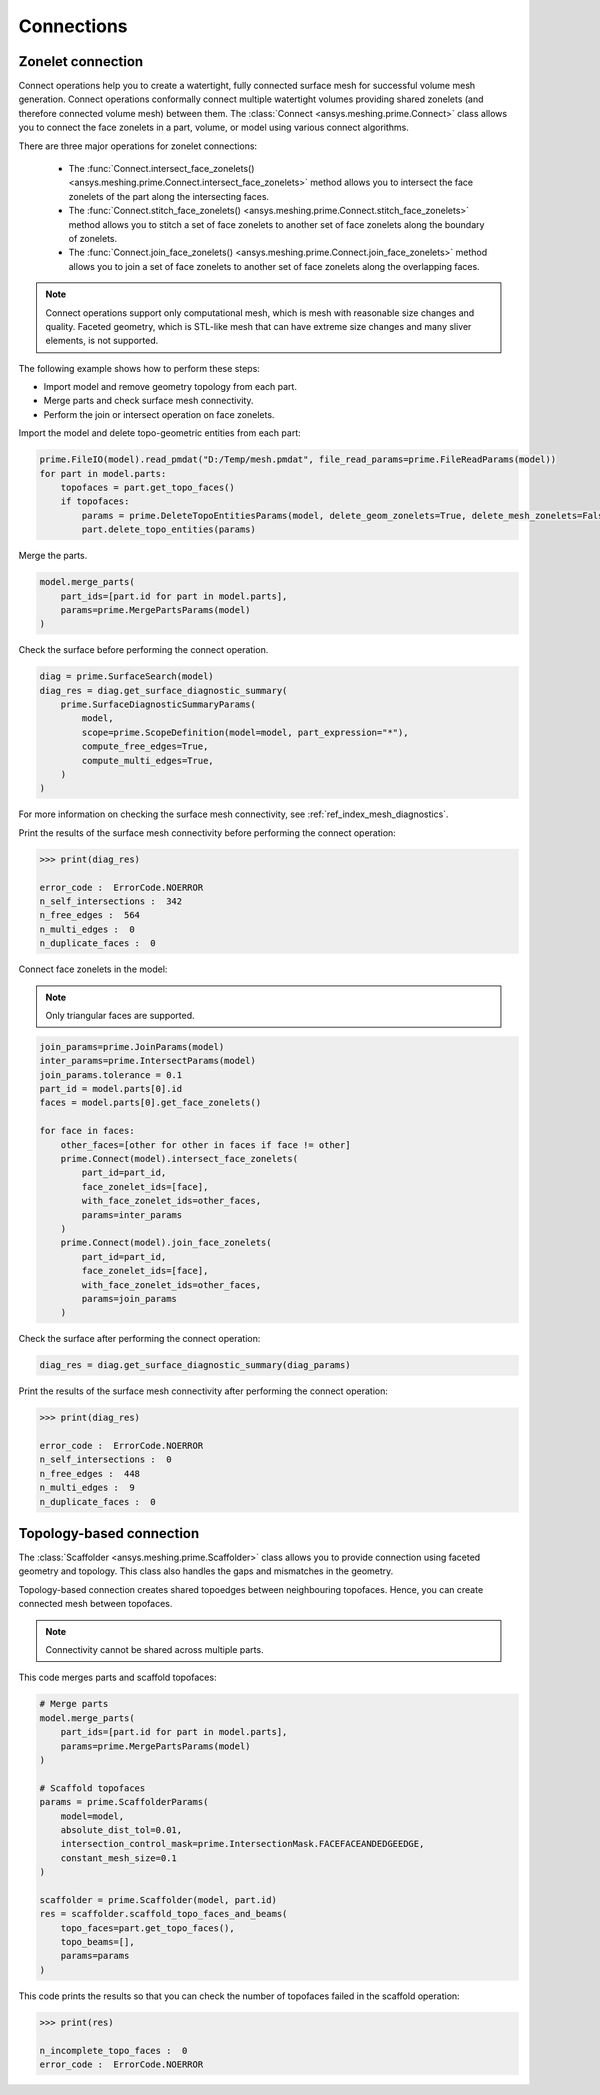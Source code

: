 .. _ref_index_connections:

***********
Connections
***********

==================
Zonelet connection
==================

Connect operations help you to create a watertight, fully connected surface mesh for successful volume mesh generation.
Connect operations conformally connect multiple watertight volumes providing shared zonelets (and therefore connected
volume mesh) between them. The :class:`Connect <ansys.meshing.prime.Connect>` class allows you to connect the face zonelets
in a part, volume, or model using various connect algorithms.

There are three major operations for zonelet connections: 

 - The :func:`Connect.intersect_face_zonelets() <ansys.meshing.prime.Connect.intersect_face_zonelets>` method allows you
   to intersect the face zonelets of the part along the intersecting faces. 

 - The :func:`Connect.stitch_face_zonelets() <ansys.meshing.prime.Connect.stitch_face_zonelets>` method allows you to
   stitch a set of face zonelets to another set of face zonelets along the boundary of zonelets. 

 - The :func:`Connect.join_face_zonelets() <ansys.meshing.prime.Connect.join_face_zonelets>` method allows you to join
   a set of face zonelets to another set of face zonelets along the overlapping faces. 


.. note::
    Connect operations support only computational mesh, which is mesh with reasonable size changes and quality.
    Faceted geometry, which is STL-like mesh that can have extreme size changes and many sliver elements, is not supported.

The following example shows how to perform these steps:

* Import model and remove geometry topology from each part.
* Merge parts and check surface mesh connectivity.
* Perform the join or intersect operation on face zonelets.

Import the model and delete topo-geometric entities from each part:

.. code:: python

    prime.FileIO(model).read_pmdat("D:/Temp/mesh.pmdat", file_read_params=prime.FileReadParams(model))
    for part in model.parts:
        topofaces = part.get_topo_faces()
        if topofaces:
            params = prime.DeleteTopoEntitiesParams(model, delete_geom_zonelets=True, delete_mesh_zonelets=False)
            part.delete_topo_entities(params)


Merge the parts.

.. code:: python

    model.merge_parts(
        part_ids=[part.id for part in model.parts],
        params=prime.MergePartsParams(model)
    )
        

Check the surface before performing the connect operation.

.. code:: python
    
    diag = prime.SurfaceSearch(model)
    diag_res = diag.get_surface_diagnostic_summary(
        prime.SurfaceDiagnosticSummaryParams(
            model,
            scope=prime.ScopeDefinition(model=model, part_expression="*"),
            compute_free_edges=True,
            compute_multi_edges=True,
        )
    )


For more information on checking the surface mesh connectivity, see :ref:`ref_index_mesh_diagnostics`.

Print the results of the surface mesh connectivity before performing the connect operation:

.. code:: python

    >>> print(diag_res)

    error_code :  ErrorCode.NOERROR
    n_self_intersections :  342
    n_free_edges :  564
    n_multi_edges :  0
    n_duplicate_faces :  0


Connect face zonelets in the model:

.. note::
    Only triangular faces are supported.

.. code:: python

    join_params=prime.JoinParams(model)
    inter_params=prime.IntersectParams(model)
    join_params.tolerance = 0.1
    part_id = model.parts[0].id
    faces = model.parts[0].get_face_zonelets()

    for face in faces:
        other_faces=[other for other in faces if face != other]
        prime.Connect(model).intersect_face_zonelets(
            part_id=part_id,
            face_zonelet_ids=[face],
            with_face_zonelet_ids=other_faces,
            params=inter_params
        )
        prime.Connect(model).join_face_zonelets(
            part_id=part_id,
            face_zonelet_ids=[face],
            with_face_zonelet_ids=other_faces,
            params=join_params
        )


Check the surface after performing the connect operation:

.. code:: python

    diag_res = diag.get_surface_diagnostic_summary(diag_params)


Print the results of the surface mesh connectivity after performing the connect operation:

.. code:: python

    >>> print(diag_res)

    error_code :  ErrorCode.NOERROR
    n_self_intersections :  0
    n_free_edges :  448
    n_multi_edges :  9
    n_duplicate_faces :  0


=========================
Topology-based connection
=========================

The :class:`Scaffolder <ansys.meshing.prime.Scaffolder>` class allows you to provide connection
using faceted geometry and topology. This class also handles the gaps and mismatches in the geometry.

Topology-based connection creates shared topoedges between neighbouring topofaces. Hence, you can
create connected mesh between topofaces.

.. note::
  Connectivity cannot be shared across multiple parts.

This code merges parts and scaffold topofaces:

.. code:: python

    # Merge parts
    model.merge_parts(
        part_ids=[part.id for part in model.parts],
        params=prime.MergePartsParams(model)
    )

    # Scaffold topofaces
    params = prime.ScaffolderParams(
        model=model,
        absolute_dist_tol=0.01,
        intersection_control_mask=prime.IntersectionMask.FACEFACEANDEDGEEDGE,
        constant_mesh_size=0.1
    )

    scaffolder = prime.Scaffolder(model, part.id)
    res = scaffolder.scaffold_topo_faces_and_beams(
        topo_faces=part.get_topo_faces(),
        topo_beams=[],
        params=params
    )

This code prints the results so that you can check the number of topofaces failed in the scaffold operation:

.. code:: python

    >>> print(res)

    n_incomplete_topo_faces :  0
    error_code :  ErrorCode.NOERROR


